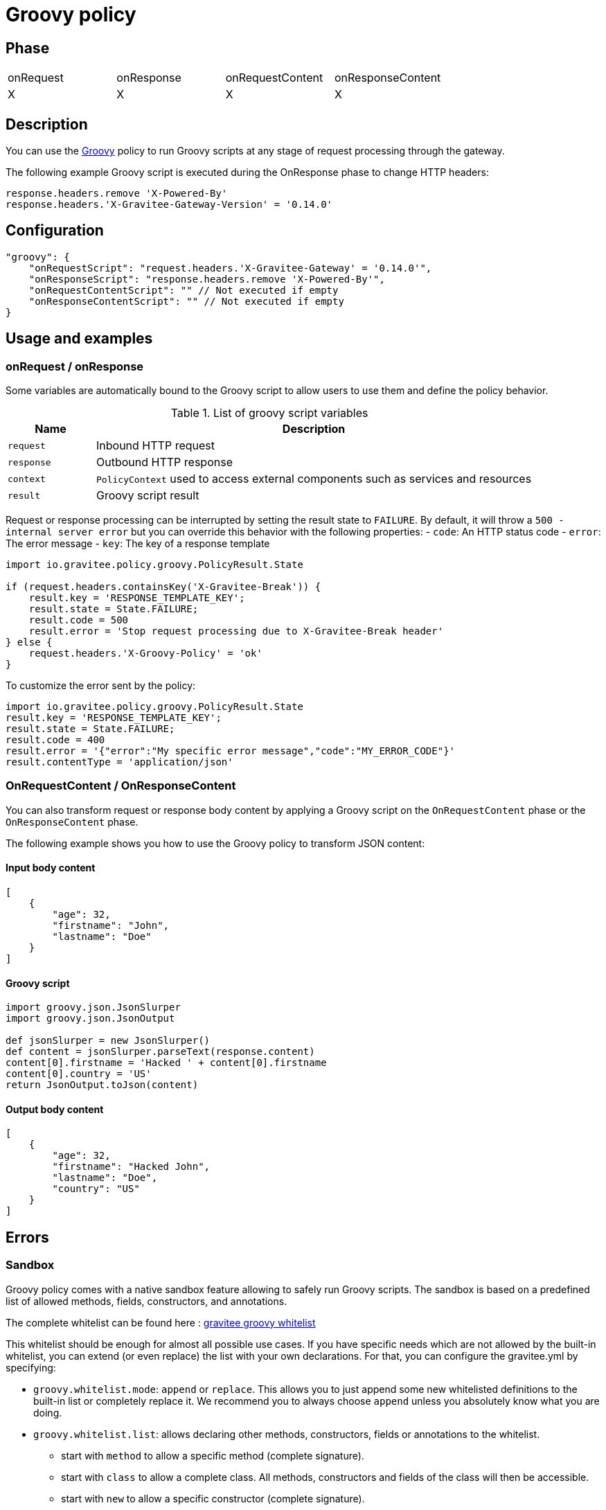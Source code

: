 = Groovy policy

ifdef::env-github[]
image:https://img.shields.io/static/v1?label=Available%20at&message=Gravitee.io&color=1EC9D2["Gravitee.io", link="https://download.gravitee.io/#graviteeio-apim/plugins/policies/gravitee-policy-groovy/"]
image:https://img.shields.io/badge/License-Apache%202.0-blue.svg["License", link="https://github.com/gravitee-io/gravitee-policy-groovy/blob/master/LICENSE.txt"]
image:https://img.shields.io/badge/semantic--release-conventional%20commits-e10079?logo=semantic-release["Releases", link="https://github.com/gravitee-io/gravitee-policy-groovy/releases"]
image:https://circleci.com/gh/gravitee-io/gravitee-policy-groovy.svg?style=svg["CircleCI", link="https://circleci.com/gh/gravitee-io/gravitee-policy-groovy"]
image:https://f.hubspotusercontent40.net/hubfs/7600448/gravitee-github-button.jpg["Join the community forum", link="https://community.gravitee.io?utm_source=readme", height=20]
endif::[]

== Phase

|===
|onRequest|onResponse|onRequestContent|onResponseContent
|X|X|X|X
|===

== Description

You can use the http://www.groovy-lang.org/[Groovy^] policy to run Groovy scripts at any stage of request processing through the gateway.

The following example Groovy script is executed during the OnResponse phase to change HTTP headers:

[source, groovy]
----
response.headers.remove 'X-Powered-By'
response.headers.'X-Gravitee-Gateway-Version' = '0.14.0'
----

== Configuration

[source, json]
"groovy": {
    "onRequestScript": "request.headers.'X-Gravitee-Gateway' = '0.14.0'",
    "onResponseScript": "response.headers.remove 'X-Powered-By'",
    "onRequestContentScript": "" // Not executed if empty
    "onResponseContentScript": "" // Not executed if empty
}

== Usage and examples

=== onRequest / onResponse

Some variables are automatically bound to the Groovy script to allow users to use them and define the policy behavior.

[width="100%",cols="2,10",options="header"]
.List of groovy script variables
|===
| Name | Description

| `request` | Inbound HTTP request
| `response` | Outbound HTTP response
| `context` | `PolicyContext` used to access external components such as services and resources
| `result` | Groovy script result

|===

Request or response processing can be interrupted by setting the result state to `FAILURE`.
By default, it will throw a `500 - internal server error` but you can override this behavior with the following properties:
- `code`: An HTTP status code
- `error`: The error message
- `key`: The key of a response template

[source, groovy]
----
import io.gravitee.policy.groovy.PolicyResult.State

if (request.headers.containsKey('X-Gravitee-Break')) {
    result.key = 'RESPONSE_TEMPLATE_KEY';
    result.state = State.FAILURE;
    result.code = 500
    result.error = 'Stop request processing due to X-Gravitee-Break header'
} else {
    request.headers.'X-Groovy-Policy' = 'ok'
}
----

To customize the error sent by the policy:

[source, groovy]
----
import io.gravitee.policy.groovy.PolicyResult.State
result.key = 'RESPONSE_TEMPLATE_KEY';
result.state = State.FAILURE;
result.code = 400
result.error = '{"error":"My specific error message","code":"MY_ERROR_CODE"}'
result.contentType = 'application/json'
----

=== OnRequestContent / OnResponseContent

You can also transform request or response body content by applying a Groovy script on
the `OnRequestContent` phase or the `OnResponseContent` phase.

The following example shows you how to use the Groovy policy to transform JSON content:

==== Input body content
[source, json]
----
[
    {
        "age": 32,
        "firstname": "John",
        "lastname": "Doe"
    }
]
----

==== Groovy script
[source, groovy]
----
import groovy.json.JsonSlurper
import groovy.json.JsonOutput

def jsonSlurper = new JsonSlurper()
def content = jsonSlurper.parseText(response.content)
content[0].firstname = 'Hacked ' + content[0].firstname
content[0].country = 'US'
return JsonOutput.toJson(content)
----

==== Output body content
[source, json]
----
[
    {
        "age": 32,
        "firstname": "Hacked John",
        "lastname": "Doe",
        "country": "US"
    }
]
----

== Errors

=== Sandbox

Groovy policy comes with a native sandbox feature allowing to safely run Groovy scripts. The sandbox is based on a
predefined list of allowed methods, fields, constructors, and annotations.

The complete whitelist can be found here : https://raw.githubusercontent.com/gravitee-io/gravitee-policy-groovy/master/src/main/resources/groovy-whitelist[gravitee groovy whitelist]

This whitelist should be enough for almost all possible use cases. If you have specific needs which are not allowed by the built-in whitelist, you can extend (or even replace) the list with your own declarations.
For that, you can configure the gravitee.yml by specifying:

 * `groovy.whitelist.mode`: `append` or `replace`. This allows you to just append some new whitelisted definitions to the built-in list or completely replace it. We recommend you to always choose `append` unless you absolutely know what you are doing.
 * `groovy.whitelist.list`: allows declaring other methods, constructors, fields or annotations to the whitelist.
 ** start with `method` to allow a specific method (complete signature).
 ** start with `class` to allow a complete class. All methods, constructors and fields of the class will then be accessible.
 ** start with `new` to allow a specific constructor (complete signature).
 ** start with `field` to allow access to a specific field of a class.
 ** start with `annotation` to allow use of a specific annotation.

Example:
[source, yaml]
groovy:
  whitelist:
    mode: append
    list:
        - method java.time.format.DateTimeFormatter ofLocalizedDate java.time.format.FormatStyle
        - class java.time.format.DateTimeFormatter

*Note*: the `DateTimeFormatter` class is already part of the build-in whitelist.

*WARNING*: be care when you allow use of classes or methods. In some cases, giving access to all methods of a classes may allow access by transitivity to unwanted methods and may open security breaches.

=== Policy configuration

=== HTTP status code

|===
|Code |Message

| ```500```
| The Groovy script cannot be parsed/compiled or executed (mainly due to a syntax error)

|===
